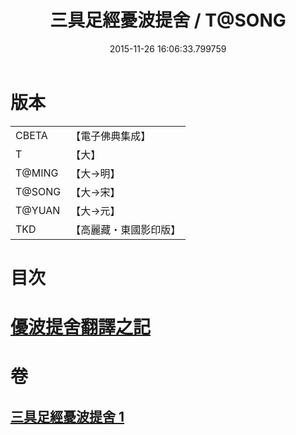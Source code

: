 #+TITLE: 三具足經憂波提舍 / T@SONG
#+DATE: 2015-11-26 16:06:33.799759
* 版本
 |     CBETA|【電子佛典集成】|
 |         T|【大】     |
 |    T@MING|【大→明】   |
 |    T@SONG|【大→宋】   |
 |    T@YUAN|【大→元】   |
 |       TKD|【高麗藏・東國影印版】|

* 目次
* [[file:KR6i0593_001.txt::001-0359a3][優波提舍翻譯之記]]
* 卷
** [[file:KR6i0593_001.txt][三具足經憂波提舍 1]]
